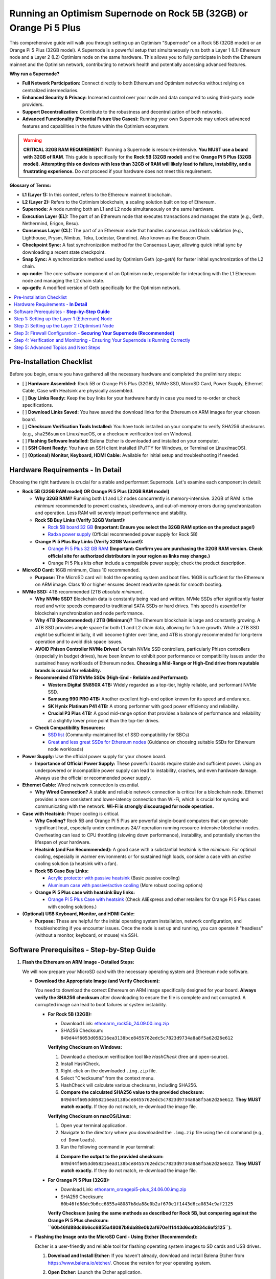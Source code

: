 Running an Optimism Supernode on Rock 5B (32GB) or Orange Pi 5 Plus
=======================================================================

This comprehensive guide will walk you through setting up an Optimism "Supernode" on a Rock 5B (32GB model) or an Orange Pi 5 Plus (32GB model).  A Supernode is a powerful setup that simultaneously runs both a Layer 1 (L1) Ethereum node and a Layer 2 (L2) Optimism node on the same hardware. This allows you to fully participate in both the Ethereum mainnet and the Optimism network, contributing to network health and potentially accessing advanced features.

**Why run a Supernode?**

*   **Full Network Participation:**  Connect directly to both Ethereum and Optimism networks without relying on centralized intermediaries.
*   **Enhanced Security & Privacy:**  Increased control over your node and data compared to using third-party node providers.
*   **Support Decentralization:** Contribute to the robustness and decentralization of both networks.
*   **Advanced Functionality (Potential Future Use Cases):**  Running your own Supernode may unlock advanced features and capabilities in the future within the Optimism ecosystem.

.. warning::

   **CRITICAL 32GB RAM REQUIREMENT:**  Running a Supernode is resource-intensive.  **You MUST use a board with 32GB of RAM**. This guide is specifically for the **Rock 5B (32GB model)** and the **Orange Pi 5 Plus (32GB model)**.  **Attempting this on devices with less than 32GB of RAM will likely lead to failure, instability, and a frustrating experience.** Do *not* proceed if your hardware does not meet this requirement.

**Glossary of Terms:**

*   **L1 (Layer 1):**  In this context, refers to the Ethereum mainnet blockchain.
*   **L2 (Layer 2):** Refers to the Optimism blockchain, a scaling solution built on top of Ethereum.
*   **Supernode:** A node running both an L1 and L2 node simultaneously on the same hardware.
*   **Execution Layer (EL):** The part of an Ethereum node that executes transactions and manages the state (e.g., Geth, Nethermind, Erigon, Besu).
*   **Consensus Layer (CL):** The part of an Ethereum node that handles consensus and block validation (e.g., Lighthouse, Prysm, Nimbus, Teku, Lodestar, Grandine). Also known as the Beacon Chain.
*   **Checkpoint Sync:** A fast synchronization method for the Consensus Layer, allowing quick initial sync by downloading a recent state checkpoint.
*   **Snap Sync:** A synchronization method used by Optimism Geth (`op-geth`) for faster initial synchronization of the L2 chain.
*   **op-node:** The core software component of an Optimism node, responsible for interacting with the L1 Ethereum node and managing the L2 chain state.
*   **op-geth:** A modified version of Geth specifically for the Optimism network.

.. contents:: :local:
    :depth: 2

Pre-Installation Checklist
--------------------------

Before you begin, ensure you have gathered all the necessary hardware and completed the preliminary steps:

-   [ ] **Hardware Assembled:** Rock 5B or Orange Pi 5 Plus (32GB), NVMe SSD, MicroSD Card, Power Supply, Ethernet Cable, Case with Heatsink are physically assembled.
-   [ ] **Buy Links Ready:** Keep the buy links for your hardware handy in case you need to re-order or check specifications.
-   [ ] **Download Links Saved:** You have saved the download links for the Ethereum on ARM images for your chosen board.
-   [ ] **Checksum Verification Tools Installed:** You have tools installed on your computer to verify SHA256 checksums (e.g., ``sha256sum`` on Linux/macOS, or a checksum verification tool on Windows).
-   [ ] **Flashing Software Installed:** Balena Etcher is downloaded and installed on your computer.
-   [ ] **SSH Client Ready:** You have an SSH client installed (PuTTY for Windows, or Terminal on Linux/macOS).
-   [ ] **(Optional) Monitor, Keyboard, HDMI Cable:** Available for initial setup and troubleshooting if needed.

Hardware Requirements - **In Detail**
-------------------------------------

Choosing the right hardware is crucial for a stable and performant Supernode.  Let's examine each component in detail:

*   **Rock 5B (32GB RAM model)  OR  Orange Pi 5 Plus (32GB RAM model)**

    *   **Why 32GB RAM?** Running both L1 and L2 nodes concurrently is memory-intensive. 32GB of RAM is the *minimum* recommended to prevent crashes, slowdowns, and out-of-memory errors during synchronization and operation.  Less RAM will severely impact performance and stability.

    *   **Rock 5B Buy Links (Verify 32GB Variant!):**

        *   `Rock 5B board 32 GB <https://shop.allnetchina.cn/products/rock5-model-b?variant=43726698709295>`_ **(Important: Ensure you select the 32GB RAM option on the product page!)**
        *   `Radxa power supply <https://shop.allnetchina.cn/products/radxa-power-pd-30w?variant=39929851904102>`_ (Official recommended power supply for Rock 5B)
    *   **Orange Pi 5 Plus Buy Links (Verify 32GB Variant!):**

        *   `Orange Pi 5 Plus 32 GB RAM <http://www.orangepi.org/html/hardWare/computerAndMicrocontrollers/details/Orange-Pi-5-plus-32GB.html>`_ **(Important: Confirm you are purchasing the 32GB RAM version. Check official site for authorized distributors in your region as links may change.)**
        *   Orange Pi 5 Plus kits often include a compatible power supply; check the product description.

*   **MicroSD Card:** 16GB minimum, Class 10 recommended.

    *   **Purpose:**  The MicroSD card will hold the operating system and boot files.  16GB is sufficient for the Ethereum on ARM image. Class 10 or higher ensures decent read/write speeds for smooth booting.

*   **NVMe SSD:** 4TB recommended (2TB *absolute minimum*).

    *   **Why NVMe SSD?**  Blockchain data is constantly being read and written. NVMe SSDs offer significantly faster read and write speeds compared to traditional SATA SSDs or hard drives. This speed is *essential* for blockchain synchronization and node performance.
    *   **Why 4TB (Recommended) / 2TB (Minimum)?**  The Ethereum blockchain is large and constantly growing.  A 4TB SSD provides ample space for both L1 and L2 chain data, allowing for future growth. While a 2TB SSD *might* be sufficient initially, it will become tighter over time, and 4TB is strongly recommended for long-term operation and to avoid disk space issues.
    *   **AVOID Phison Controller NVMe Drives!**  Certain NVMe SSD controllers, particularly Phison controllers (especially in budget drives), have been known to exhibit poor performance or compatibility issues under the sustained heavy workloads of Ethereum nodes.  **Choosing a Mid-Range or High-End drive from reputable brands is crucial for reliability.**
    *   **Recommended 4TB NVMe SSDs (High-End - Reliable and Performant):**

        *   **Western Digital SN850X 4TB:**  Widely regarded as a top-tier, highly reliable, and performant NVMe SSD.
        *   **Samsung 990 PRO 4TB:** Another excellent high-end option known for its speed and endurance.
        *   **SK Hynix Platinum P41 4TB:**  A strong performer with good power efficiency and reliability.
        *   **Crucial P3 Plus 4TB:** A good mid-range option that provides a balance of performance and reliability at a slightly lower price point than the top-tier drives.

    *   **Check Compatibility Resources:**

        *   `SSD list <https://docs.google.com/spreadsheets/d/1B27_j9NDPU3cNlj2HKcrfpJKHkOf-Oi1DbuuQva2gT4/edit>`_ (Community-maintained list of SSD compatibility for SBCs)
        *   `Great and less great SSDs for Ethereum nodes <https://gist.github.com/yorickdowne/f3a3e79a573bf35767cd002cc977b038>`_ (Guidance on choosing suitable SSDs for Ethereum node workloads)

*   **Power Supply:**  Use the official power supply for your chosen board.

    *   **Importance of Official Power Supply:**  These powerful boards require stable and sufficient power. Using an underpowered or incompatible power supply can lead to instability, crashes, and even hardware damage.  Always use the official or recommended power supply.

*   **Ethernet Cable:**  Wired network connection is essential.

    *   **Why Wired Connection?**  A stable and reliable network connection is critical for a blockchain node.  Ethernet provides a more consistent and lower-latency connection than Wi-Fi, which is crucial for syncing and communicating with the network.  **Wi-Fi is strongly discouraged for node operation.**

*   **Case with Heatsink:** Proper cooling is critical.

    *   **Why Cooling?**  Rock 5B and Orange Pi 5 Plus are powerful single-board computers that can generate significant heat, especially under continuous 24/7 operation running resource-intensive blockchain nodes.  Overheating can lead to CPU throttling (slowing down performance), instability, and potentially shorten the lifespan of your hardware.
    *   **Heatsink (and Fan Recommended):**  A good case with a substantial heatsink is the *minimum*.  For optimal cooling, especially in warmer environments or for sustained high loads, consider a case with an *active* cooling solution (a heatsink with a fan).
    *   **Rock 5B Case Buy Links:**

        *   `Acrylic protector with passive heatsink <https://shop.allnetchina.cn/products/rock5-b-acrylic-protector?variant=39877626396774>`_ (Basic passive cooling)
        *   `Aluminum case with passive/active cooling <https://shop.allnetchina.cn/collections/rock5-model-b/products/ecopi-5b-aluminum-housing-for-rock5-model-b?variant=47101353361724>`_ (More robust cooling options)
    *   **Orange Pi 5 Plus case with heatsink Buy links:**

        *   `Orange Pi 5 Plus Case with heatsink <https://aliexpress.com/item/1005005728553439.html>`_ (Check AliExpress and other retailers for Orange Pi 5 Plus cases with cooling solutions.)

*   **(Optional) USB Keyboard, Monitor, and HDMI Cable:**

    *   **Purpose:**  These are helpful for the initial operating system installation, network configuration, and troubleshooting if you encounter issues. Once the node is set up and running, you can operate it "headless" (without a monitor, keyboard, or mouse) via SSH.

Software Prerequisites - **Step-by-Step Guide**
---------------------------------------------

1.  **Flash the Ethereum on ARM Image - Detailed Steps:**

    We will now prepare your MicroSD card with the necessary operating system and Ethereum node software.

    *   **Download the Appropriate Image (and Verify Checksum):**

        You need to download the correct Ethereum on ARM image specifically designed for your board. **Always verify the SHA256 checksum** after downloading to ensure the file is complete and not corrupted.  A corrupted image can lead to boot failures or system instability.

        *   **For Rock 5B (32GB):**

            *   Download Link: `ethonarm_rock5b_24.09.00.img.zip <https://ethereumonarm-my.sharepoint.com/:u:/p/dlosada/EeYfOU29o3ZDgFv2yTCSjCQBkLb6_hjGF2GRzD65Ojpxag?download=1>`_
            *   SHA256 Checksum: ``849d44f6053d058216ea3138bce8455762edc5c7823d9734a8a8f5a62d26e612``

            **Verifying Checksum on Windows:**

            1.  Download a checksum verification tool like `HashCheck` (free and open-source).
            2.  Install HashCheck.
            3.  Right-click on the downloaded ``.img.zip`` file.
            4.  Select "Checksums" from the context menu.
            5.  HashCheck will calculate various checksums, including SHA256.
            6.  **Compare the calculated SHA256 value to the provided checksum:** ``849d44f6053d058216ea3138bce8455762edc5c7823d9734a8a8f5a62d26e612``.  **They MUST match exactly.** If they do not match, re-download the image file.

            **Verifying Checksum on macOS/Linux:**

            1.  Open your terminal application.
            2.  Navigate to the directory where you downloaded the ``.img.zip`` file using the ``cd`` command (e.g., ``cd Downloads``).
            3.  Run the following command in your terminal:

            .. prompt:: bash $

                sha256sum ethonarm_rock5b_24.09.00.img.zip

            4.  **Compare the output to the provided checksum:** ``849d44f6053d058216ea3138bce8455762edc5c7823d9734a8a8f5a62d26e612``. **They MUST match exactly.** If they do not match, re-download the image file.

        *   **For Orange Pi 5 Plus (32GB):**

            *   Download Link: `ethonarm_orangepi5-plus_24.06.00.img.zip <https://ethereumonarm-my.sharepoint.com/:u:/p/dlosada/Ecmleamkm-hJkGoIQezdU_kBw8Tl0suJXUlb-kjsZpi67Q?download=1>`_
            *   SHA256 Checksum: ``60b46fd88dc9b6cc6855a48087b8da88e0b2af670e1f1443d6ca0834c9af2125``

            **Verify Checksum (using the same methods as described for Rock 5B, but comparing against the Orange Pi 5 Plus checksum: ``60b46fd88dc9b6cc6855a48087b8da88e0b2af670e1f1443d6ca0834c9af2125``).**

    *   **Flashing the Image onto the MicroSD Card - Using Etcher (Recommended):**

        Etcher is a user-friendly and reliable tool for flashing operating system images to SD cards and USB drives.

        1.  **Download and Install Etcher:**  If you haven't already, download and install Balena Etcher from `<https://www.balena.io/etcher/>`_. Choose the version for your operating system.

        2.  **Open Etcher:** Launch the Etcher application.

        3.  **Select Image:** Click "Flash from file" and choose the downloaded ``.img.zip`` file.  **(Do NOT unzip the file, Etcher can handle .zip directly.)**

        4.  **Select Target:** Click "Select target" and **carefully select your MicroSD card drive.**  **Double-check that you have chosen the correct drive letter for your MicroSD card.  Flashing to the wrong drive will erase data on that drive!** Etcher usually highlights removable drives to help prevent mistakes.

            .. image:: etcher_interface.png
               :alt: Etcher interface example (replace with actual screenshot in your documentation)
               :width: 600 px
               :align: center

            *(**[Replace ``etcher_interface.png`` with an actual screenshot of Etcher interface with image and target selected in your documentation build if possible]**)*


        5.  **Flash!:** Click the "Flash!" button. Etcher will write the image to your MicroSD card and then verify the write process.

        6.  **Flash Complete:**  Wait until Etcher displays a "Flash Complete!" message. This may take several minutes.

        7.  **Safely Eject:** Safely eject the MicroSD card from your computer.  This is important to prevent data corruption. Use your operating system's "eject" or "safely remove hardware" function.

    *   **Flashing the Image - Using ``dd`` (Linux/macOS - Advanced Users):**

        The ``dd`` command is a powerful command-line tool for copying data, including flashing images to disk.  **However, it is also potentially dangerous if used incorrectly, as it can easily overwrite your hard drive.  Use this method with extreme caution and double-check all commands before executing.**

        1.  **Identify MicroSD Card Device Name:**  You need to determine the device name assigned to your MicroSD card by your operating system.  **Incorrectly identifying this device name can lead to data loss on your computer's hard drive.**

            Open your terminal and run:

            .. prompt:: bash $

                sudo fdisk -l

            Examine the output carefully. Look for a device that corresponds to the size of your MicroSD card. It will likely be something like ``/dev/mmcblk0`` or ``/dev/sdX`` (where X is a letter like ``a``, ``b``, ``c``, etc.).  **Be absolutely sure you have identified the correct device name.**

            **Example Output (Device names may vary):**

            .. code-block:: text

                Disk /dev/sda: 256GB ... (Your Hard Drive - DO NOT USE)
                Disk /dev/mmcblk0: 15.9GB ... (Likely your MicroSD Card - VERIFY SIZE!)


            **If you are unsure, remove and re-insert the MicroSD card and run ``sudo fdisk -l`` again to see which device appears/disappears.**

        2.  **Unzip the Image File:** Navigate to the directory where you downloaded the ``.img.zip`` file in your terminal and unzip it. For example, for the Rock 5B:

            .. prompt:: bash $

                unzip ethonarm_rock5b_24.09.00.img.zip

            This will extract the ``.img`` file (e.g., ``ethonarm_rock5b_24.09.00.img``).

        3.  **Flash the Image using ``dd``:**  **Double-check the command below VERY carefully before executing! Incorrect device name can lead to data loss!**

            Replace ``/dev/mmcblk0`` with the **correct device name** you identified for your MicroSD card.  Replace ``ethonarm_rock5b_24.09.00.img`` with the correct ``.img`` filename if you are using the Orange Pi 5 Plus image.

            .. prompt:: bash $

                sudo dd bs=1M if=ethonarm_rock5b_24.09.00.img of=/dev/mmcblk0 conv=fdatasync status=progress

            **Explanation of ``dd`` command options:**

            *   ``sudo``:  Runs the command with administrator privileges (required to write to disk devices).
            *   ``dd``: The command itself.
            *   ``bs=1M``: Sets the block size to 1 megabyte for faster transfer.
            *   ``if=ethonarm_rock5b_24.09.00.img``:  Specifies the **input file** – the ``.img`` file you extracted.
            *   ``of=/dev/mmcblk0``: Specifies the **output file** – **YOUR MICROSD CARD DEVICE NAME (VERY IMPORTANT TO BE CORRECT)**.
            *   ``conv=fdatasync``: Ensures data is physically written to disk before ``dd`` completes.
            *   ``status=progress``: Shows a progress bar during the flashing process (requires a recent version of ``dd``).

        4.  **Wait for Completion:** The ``dd`` command will take some time to complete.  The ``status=progress`` option will show you the progress.  **Do not interrupt the process.**  It is finished when you see output indicating completion and the command prompt returns.

        5.  **Safely Eject:** Safely eject the MicroSD card after the command completes.

2.  **Boot the Board - Initial Setup:**

    Now we will boot your Rock 5B or Orange Pi 5 Plus with the flashed MicroSD card and start the initial setup process.

    1.  **Insert MicroSD Card:** Insert the flashed MicroSD card into the MicroSD card slot on your Rock 5B or Orange Pi 5 Plus.
    2.  **Connect NVMe SSD:** Ensure your NVMe SSD is properly inserted into the NVMe slot on the board.
    3.  **Connect Ethernet Cable:** Connect an Ethernet cable from your router to the Ethernet port on the board.
    4.  **Connect Power Supply:** Connect the official power supply to the board and plug it into a power outlet. The board should power on automatically.
    5.  **Initial Boot & Setup Script:** The first boot will take significantly longer than subsequent boots (10-15 minutes).  During this time, the system will:

        *   Expand the filesystem on the MicroSD card to use the full space.
        *   Initialize the operating system.
        *   Install necessary software components.
        *   **The device will reboot automatically after the initial setup is complete.**

    6.  **Wait for Reboot:** Allow the board to complete the reboot process.  Do not interrupt power during this time.

    **Troubleshooting Boot Issues:**

    *   **Board Does Not Power On:**

        *   Check power supply connection at both the board and power outlet.
        *   Ensure you are using the official or recommended power supply.
        *   Try a different power outlet.
    *   **Board Powers On but No Network Connection:**

        *   Check Ethernet cable connection at both the board and router.
        *   Ensure the Ethernet cable is not damaged.
        *   Check your router to ensure it is functioning and providing DHCP addresses.
        *   Try booting the board *without* the NVMe SSD connected initially to rule out SSD-related boot issues.
    *   **Board Seems to be Booting but No Output (If using monitor):**

        *   Ensure HDMI cable is properly connected to both the board and monitor.
        *   Try a different HDMI cable and monitor if possible.
        *   Verify your monitor is powered on and set to the correct HDMI input source.
        *   It's possible the initial boot process is running headless, and you need to find the IP address (see next step) even if you have a monitor connected.


3.  **Log In and Change Password - Initial Access:**

    After the initial boot and automatic reboot, you need to log in to your Supernode to proceed with the setup. You can log in either via SSH (remotely from another computer on your network) or directly using a monitor and keyboard connected to the board.

    *   **Finding the IP Address - Methods:**

        To log in via SSH, you need to know the IP address assigned to your board on your local network. There are several ways to find this:

        *   **Method 1: Router Administration Interface (Recommended):**

            1.  Access your router's administration interface using a web browser.  The address is usually something like ``192.168.1.1`` or ``192.168.0.1``, but consult your router's documentation.
            2.  Look for a section like "DHCP Clients," "Attached Devices," or "Device List."
            3.  Find a device with the hostname likely related to your board (it might be generic or have a name like "orangepi," "rock5b," or similar). The IP address will be listed next to it.

        *   **Method 2: Using ``nmap`` (Network Scanner):**

            1.  If ``nmap`` is not installed on your desktop computer, install it.

                *   **Debian/Ubuntu/Raspberry Pi OS:** ``sudo apt-get update && sudo apt-get install nmap``
                *   **macOS (using Homebrew):** ``brew install nmap``
                *   **Windows:** Download from `<https://nmap.org/download.html>`_ and install.
            2.  Open your terminal or command prompt on your desktop computer.
            3.  Run the following command, replacing ``192.168.1.0/24`` with your network's subnet if it is different (your router's IP address usually indicates your subnet, e.g., if your router is ``192.168.0.1``, try ``192.168.0.0/24``):

            .. prompt:: bash $

                nmap -sP 192.168.1.0/24

            4.  ``nmap`` will scan your network and list devices that are up. Look for a device that is likely your board based on its MAC address (if you know it) or hostname (if available). The IP address will be listed next to it.

        *   **Method 3: Using ``fping`` (Faster Network Ping Scan):**

            1.  If ``fping`` is not installed, install it:

                *   **Debian/Ubuntu/Raspberry Pi OS:** ``sudo apt-get update && sudo apt-get install fping``
                *   **macOS (using Homebrew):** ``brew install fping``
                *   **Windows:**  ``fping`` is less common on Windows, ``nmap`` is generally preferred.
            2.  Run the following command, adjusting the subnet if needed:

            .. prompt:: bash $

                fping -a -g 192.168.1.0/24

            3.  ``fping`` will list live hosts on your network by IP address. You may need to cross-reference with MAC addresses or other methods to identify your board if multiple devices respond.

    *   **Logging in via SSH (Recommended for Remote Access):**

        1.  Open an SSH client on your desktop computer.

            *   **Linux/macOS:** Use the built-in ``ssh`` command in your terminal.
            *   **Windows:** Use PuTTY (download from `<https://www.chiark.greenend.org.uk/~sgtatham/putty/latest.html>`_).
        2.  Connect to the board's IP address using the following command (replace ``your_board_IP`` with the actual IP address you found):

            .. prompt:: bash $

                ssh ethereum@your_board_IP

        3.  **Default Credentials:** The default username is ``ethereum`` and the default password is ``ethereum``.

    *   **Direct Login (Monitor/Keyboard - If connected):**

        If you have a monitor and keyboard connected to your board, you can log in directly at the console prompt. Use the same default username (``ethereum``) and password (``ethereum``).

    *   **Changing the Default Password - Security Best Practice (Mandatory on First Login):**

        **Immediately upon your *first* successful login (either via SSH or direct login), you will be prompted to change the default password.**  This is a crucial security step.

        1.  You will be prompted to enter the "current password" (which is ``ethereum``).
        2.  Then, you will be prompted to enter a "new password."
        3.  Finally, you will be asked to "retype new password" to confirm.

        **Choose a strong, unique password that you will remember, and store it securely.  Write it down in a safe place if needed, but do not store it in plain text on your computer.**

        **You will need to log in *again* after changing the password, using your new password.** This completes the initial login and password change process.

Step 1: Setting up the Layer 1 (Ethereum) Node
-----------------------------------------------

The first crucial step in setting up your Optimism Supernode is to establish a fully synchronized Layer 1 (L1) Ethereum node.  This L1 node will serve as the foundation for your Layer 2 (Optimism) node.  It's important to ensure your L1 node is completely synchronized *before* proceeding to the L2 setup.

1.  **Choose your L1 Clients - Execution Layer (EL) and Consensus Layer (CL):**

    An Ethereum node is comprised of two main components:

    *   **Execution Layer (EL):**  Handles transaction execution, state management, and the Ethereum Virtual Machine (EVM).  Examples of EL clients include Geth, Nethermind, Erigon, and Besu.
    *   **Consensus Layer (CL):**  (Also known as the Beacon Chain) Handles block production, attestation, and finalization, ensuring network consensus. Examples of CL clients include Lighthouse, Prysm, Nimbus, Teku, Lodestar, and Grandine.

    The Ethereum on ARM image you flashed comes pre-configured to support several client combinations.  For this detailed guide, **we will use Geth as the Execution Layer (EL) client and Prysm as the Consensus Layer (CL) client.** These are popular and well-regarded clients. You can explore other client options later, but for a first-time setup, Geth and Prysm are recommended.

2.  **Start the Consensus Layer (CL) Client - Prysm Beacon Chain:**

    The Consensus Layer client (specifically, the Beacon Chain component) *must* be started and synchronized first. The Execution Layer client depends on the Consensus Layer for information about the canonical chain and consensus. Thanks to **Checkpoint Sync**, introduced in recent Ethereum upgrades, the initial synchronization of the Beacon Chain should be relatively fast, usually completing within minutes.

    .. prompt:: bash $

        sudo systemctl start prysm-beacon

    This command uses ``systemctl``, the system service manager in Linux, to start the ``prysm-beacon`` service.  This service is configured to run the Prysm Beacon Chain client.

3.  **Monitor the Beacon Chain Sync - Using ``journalctl``:**

    To check the progress of the Beacon Chain synchronization, we will use ``journalctl``, a tool for viewing systemd logs.  We will "follow" the logs of the ``prysm-beacon`` service, which means we will see new log messages in real-time as they are generated.

    .. prompt:: bash $

        sudo journalctl -fu prysm-beacon

    *   ``sudo``:  Runs the command with administrator privileges (needed to access system logs).
    *   ``journalctl``: The command for viewing systemd logs.
    *   ``-f``:  "Follow" mode - displays new log messages as they are added.
    *   ``-u prysm-beacon``:  Specifies that we want to see logs only for the ``prysm-beacon`` service.

    **Interpreting the ``journalctl -fu prysm-beacon`` Output:**

    When you run this command, you will see a stream of log messages in your terminal.  Look for the following indicators of successful synchronization:

    *   **"Synced" or "In sync" messages:**  Prysm will output log messages explicitly stating that it is synchronized or in sync with the Beacon Chain.  These messages are the primary indicator of successful Checkpoint Sync.
    *   **"Checkpoint sync completed" or similar messages:**  You might see messages indicating the Checkpoint Sync process has finished successfully.
    *   **Relatively stable log output:** Once synced, the log output will become less verbose and will show regular activity related to block processing and attestation, rather than continuous synchronization progress messages.

    **Example of Log Messages Indicating Sync Progress (These are illustrative, actual messages may vary slightly):**

    .. code-block:: text

        time="2024-10-27T10:00:00Z" level=info msg="Starting checkpoint sync" component=beacon
        time="2024-10-27T10:01:30Z" level=info msg="Checkpoint sync progress: 50%" component=beacon
        time="2024-10-27T10:02:45Z" level=info msg="Checkpoint sync progress: 90%" component=beacon
        time="2024-10-27T10:03:15Z" level=info msg="Checkpoint sync completed successfully" component=beacon
        time="2024-10-27T10:03:16Z" level=info msg="Beacon chain is now synced" component=beacon

    Once you see messages indicating "synced" or "checkpoint sync completed," you can typically stop monitoring the ``prysm-beacon`` logs by pressing ``Ctrl+C`` in the terminal.

    **Common Issues and Troubleshooting - Beacon Chain Sync:**

    *   **No Log Output or Errors:** If you run ``sudo journalctl -fu prysm-beacon`` and see no output or error messages, it could indicate:

        *   **Prysm Beacon Chain service failed to start:** Check the service status using ``sudo systemctl status prysm-beacon``.  If it's failed, try restarting it with ``sudo systemctl restart prysm-beacon``. Examine the output of ``sudo systemctl status prysm-beacon`` for more specific error details.
        *   **Firewall blocking connections:** Ensure your firewall (if enabled - UFW configuration is later in this guide) is not blocking outgoing connections for Prysm.
        *   **Network connectivity issues:** Double-check your Ethernet cable and router connection.

    *   **Syncing Stuck at a Low Percentage for a Long Time:** Checkpoint sync should be fast. If it appears stuck for more than 10-15 minutes, it could be a network issue or a problem with reaching checkpoint providers.  Restarting the ``prysm-beacon`` service (``sudo systemctl restart prysm-beacon``) might resolve temporary network glitches.

    *   **"Out of Memory" Errors in Logs:** While Checkpoint Sync is not usually memory intensive, if you see "out of memory" or similar errors, it could indicate a more serious system resource issue.  However, this is unlikely on a 32GB RAM system unless other processes are consuming excessive memory.

4.  **Start the Execution Layer (EL) Client - Geth:**

    After the Beacon Chain (Consensus Layer) is synchronized, you can start the Execution Layer client, Geth in our example.

    .. prompt:: bash $

        sudo systemctl start geth

    This command, similar to starting Prysm, uses ``systemctl`` to start the ``geth`` service.

5.  **Monitor the EL Client Sync - Geth Synchronization:**

    Synchronizing the Execution Layer (Geth) will take significantly longer than the Beacon Chain sync. Geth needs to download and process the entire history of the Ethereum blockchain's execution layer, which is a substantial amount of data.  Geth will go through several phases during synchronization, including:

    *   **Header Downloading:**  Downloading block headers, which contain metadata about each block in the chain.
    *   **Body Downloading:** Downloading block bodies, which contain the transactions within each block.
    *   **State Processing:** Processing the state trie, which represents the current state of the Ethereum network (accounts, balances, smart contract code, etc.). This is the most resource-intensive phase.

    **It is highly recommended to wait until Geth is fully synchronized before proceeding to the L2 setup.** Running the L2 node on top of an unsynchronized L1 node will likely lead to errors and synchronization issues on the L2 side as well.

    Monitor the Geth synchronization process using ``journalctl``:

    .. prompt:: bash $

        sudo journalctl -fu geth

    **Interpreting the ``journalctl -fu geth`` Output:**

    When you run this command, you will see a stream of logs from Geth. Look for the following indicators:

    *   **"Imported new block headers" messages:**  Initially, you will see many messages related to downloading block headers.  This is a good sign that Geth is actively syncing.
    *   **"Imported new block bodies" messages:** After header syncing, you will see messages about downloading block bodies.
    *   **"Imported new receipts" messages:** You will see messages about downloading transaction receipts.
    *   **"Imported new block headers" messages *consistently and frequently at the chain head*:**  **This is the key indicator of full synchronization.** Once Geth is fully synced, it will continuously import new blocks as they are produced on the Ethereum network. You will see "Imported new block headers" messages appearing regularly (every few seconds to tens of seconds) with increasing block numbers, reflecting the current chain head.
    *   **"Snapshot creation" phases (mentioned in original documentation - less emphasized now):** The original documentation mentions waiting for the "snapshot creation phase" to complete. This refers to Geth creating snapshots of the state for faster syncing.  While you may see messages related to snapshots, the most reliable indicator for proceeding is the consistent "Imported new block headers" at the chain head.
    *   **Absence of "Syncing" or "Catching up" messages:**  Initially, Geth logs will often include messages indicating it is "syncing" or "catching up." Once synced, these messages will subside, and you will primarily see messages about importing new blocks.

    **Example of Log Messages Indicating Geth Sync Progress (Illustrative, actual messages may vary):**

    .. code-block:: text

        ...
        INFO [10-27|10:10:00] Imported new block headers              count=192  elapsed=100ms  ...  headers=12345..12537  ...
        INFO [10-27|10:15:30] Imported new block bodies                count=256  elapsed=250ms  ...  bodies=1000..1256  ...
        INFO [10-27|10:20:45] Imported new receipts                   count=128  elapsed=150ms  ...  receipts=500..628  ...
        ... (Many more "Imported" messages as sync progresses) ...
        INFO [10-28|08:00:00] Imported new block headers              number=19000000 hash=0x... ...  elapsed=120ms  ...
        INFO [10-28|08:00:15] Imported new block headers              number=19000001 hash=0x... ...  elapsed=110ms  ...
        INFO [10-28|08:00:30] Imported new block headers              number=19000002 hash=0x... ...  elapsed=130ms  ...
        (Consistent "Imported new block headers" messages every ~10-30 seconds)

    .. note::
        Geth synchronization can take a significant amount of time, ranging from several hours to potentially a day or more, depending on your internet connection speed, SSD performance, and the current state of the Ethereum network. **Be patient and allow Geth to fully synchronize before moving on.**  You can leave the ``journalctl -fu geth`` command running in a terminal and check back periodically to monitor progress.

    **Common Issues and Troubleshooting - Geth (EL) Sync:**

    *   **Syncing Very Slow or Stuck:**

        *   **Check NVMe SSD Health and Performance:**  A slow or failing NVMe SSD will severely bottleneck Geth synchronization. Use system monitoring tools (like ``iotop``, ``iostat``, ``htop``) to check disk I/O activity and SSD performance.  Ensure you are using a recommended SSD and have avoided Phison controller drives.
        *   **Insufficient Free Disk Space:** Verify you have ample free space on your NVMe SSD.  If the SSD is nearing full capacity, Geth performance will degrade significantly, and sync may stall. Use ``df -h`` in the terminal to check disk space usage.
        *   **Slow or Unstable Internet Connection:** Geth requires a stable and reasonably fast internet connection to download blockchain data.  Check your internet speed and stability.  A poor internet connection is a common cause of slow sync.
        *   **Geth Process Consuming Excessive Resources (CPU/RAM):** While resource-intensive, Geth should run comfortably on a 32GB RAM Rock 5B or Orange Pi 5 Plus. Use ``htop`` or ``top`` to monitor CPU and RAM usage. If Geth is consuming excessive resources, and the system is swapping heavily (high swap usage in ``htop``), it might indicate a system issue or that other processes are consuming resources.  However, on a dedicated Supernode setup, this is less likely if you have followed hardware recommendations.
        *   **Geth Errors in Logs:** Examine the ``journalctl -fu geth`` output for any error messages.  Error messages can provide clues to the cause of sync problems.  Common errors might relate to network connectivity, database corruption (less common with fresh sync), or resource issues.
        *   **Restart Geth:**  Sometimes, restarting the Geth service can resolve temporary glitches or network issues.  Use ``sudo systemctl restart geth``.
        *   **Reboot the Board (as a last resort):** If restarting Geth doesn't help, a full system reboot (``sudo reboot``) might be necessary in rare cases to clear up system state issues.

    *   **"Database Corruption" or "State Trie Error" Messages (Less Common on Fresh Sync):** In rare cases, Geth may encounter database corruption issues.  If you see error messages in the logs related to database corruption or state trie errors, you *might* need to resync Geth from scratch.  However, this is less likely on a fresh installation. Resyncing from scratch is a lengthy process and should be considered only if other troubleshooting steps fail and error messages clearly point to database corruption.  (Resyncing instructions are beyond the scope of this basic guide, but involve stopping Geth, deleting the Geth data directory on your SSD, and restarting Geth).

    Once Geth is fully synchronized and you are seeing consistent "Imported new block headers" messages at the chain head, you can proceed to Step 2: Setting up the Layer 2 (Optimism) Node.

Step 2: Setting up the Layer 2 (Optimism) Node
-----------------------------------------------

Once your Layer 1 (L1) Ethereum node (Geth and Prysm) is fully synchronized, you can proceed to set up the Layer 2 (L2) Optimism node. The L2 node, in our case, consists of ``op-geth`` (Optimism's modified Geth) and ``op-node`` (the core Optimism node software).

1.  **Configure ``op-node`` - Connecting to the L1 Node:**

    The ``op-node`` needs to be configured to communicate with your fully synchronized L1 Ethereum node. Since both the L1 and L2 nodes are running on the *same* machine (your Rock 5B or Orange Pi 5 Plus), we can use ``localhost`` to refer to the L1 node's network interfaces.  We will modify the ``op-node.conf`` configuration file to ensure ``op-node`` knows where to find both the Execution Layer (Geth) and Consensus Layer (Prysm) of your L1 node.

    .. prompt:: bash $

        sudo sed -i 's/l1ip/localhost/' /etc/ethereum/op-node.conf
        sudo sed -i 's/l1beaconip/localhost/' /etc/ethereum/op-node.conf

    *   ``sudo``: Runs the command with administrator privileges (needed to modify system configuration files).
    *   ``sed``:  A stream editor command used for text manipulation. Here, we use it to replace text within a file.
    *   ``-i``:  "In-place" edit - modifies the file directly. **Be careful when using ``-i`` with ``sed``, as changes are permanent.**
    *   ``'s/l1ip/localhost/'``:  This is the ``sed`` substitution command.

        *   ``s/``:  Indicates a substitution operation.
        *   ``l1ip``: The text to be replaced (in this case, a placeholder ``l1ip`` likely present in the default ``op-node.conf`` file).
        *   ``localhost``: The text to replace it with (which resolves to the loopback address, referring to the same machine).
        *   ``/etc/ethereum/op-node.conf``:  Specifies the file to be modified - the configuration file for ``op-node``.
    *   The second ``sed`` command ``'s/l1beaconip/localhost/'`` similarly replaces the placeholder ``l1beaconip`` with ``localhost``, ensuring ``op-node`` knows where to find the L1 Beacon Chain.

    These commands essentially tell ``op-node``: "My L1 Ethereum node (both EL and CL components) is running on *this same machine*."

2.  **Start ``op-geth`` - Optimism Execution Client:**

    ``op-geth`` is a specially modified version of Geth adapted for the Optimism network. It serves as the Execution Layer for Optimism.  Start the ``op-geth`` service using ``systemctl``:

    .. prompt:: bash $

        sudo systemctl start op-geth

    This command starts the ``op-geth`` service, initiating the Optimism Execution Layer client.

3.  **Port Forwarding for ``op-geth`` - Enabling Snap Sync (Important):**

    ``op-geth`` utilizes a synchronization method called **Snap Sync**, which allows for faster initial synchronization of the Optimism chain. For Snap Sync to function correctly, ``op-geth`` needs to be reachable on port ``31303`` (TCP and UDP) from other peers in the Optimism network.  While we will configure the firewall on the Supernode itself later,  you may also need to configure **port forwarding on your *router*** if you are behind a home router and want your ``op-geth`` node to be publicly accessible for peering.

    **(Note:  For basic Supernode operation and participation, router port forwarding might not be strictly necessary, especially if you are primarily interested in local access and not maximizing peer connections. However, for optimal network participation and if you intend to offer public RPC services, port forwarding is generally recommended.)**

    **Router Port Forwarding (if needed - Router specific instructions vary):**

    1.  Access your router's administration interface (usually via a web browser, e.g., ``192.168.1.1`` or similar).
    2.  Find the Port Forwarding or NAT Forwarding settings.  The exact location and terminology vary greatly between router models. Consult your router's documentation.
    3.  Create a new port forwarding rule:

        *   **Service Name/Description:** (Optional)  Give it a descriptive name, like "op-geth Snap Sync."
        *   **Protocol:**  Select "TCP/UDP" or "Both."
        *   **External Port/Port Range:**  ``31303``
        *   **Internal Port/Port Range:** ``31303``
        *   **Internal IP Address/Destination IP:** Enter the **internal IP address of your Rock 5B or Orange Pi 5 Plus Supernode**.  This is the same IP address you use to SSH into your board.
        *   **Enable:** Ensure the port forwarding rule is enabled
		4.  Save the port forwarding settings on your router.  You may need to reboot your router for the changes to take effect.

    **UFW Firewall Configuration (on the Supernode itself) for ``op-geth`` will be covered in Step 3.**

4.  **Start ``op-node`` - Core Optimism Node Software:**

    ``op-node`` is the central software component of your Optimism node. It interacts with your L1 Ethereum node, manages the L2 chain state, and handles Optimism-specific logic. Start the ``op-node`` service:

    .. prompt:: bash $

        sudo systemctl start op-node

    This command initiates the ``op-node`` service.

5.  **Monitor the L2 Sync - ``op-geth`` and ``op-node`` Synchronization:**

    Now, we need to monitor the synchronization progress of both ``op-geth`` and ``op-node``.  Use ``journalctl`` to follow the logs for both services:

    .. prompt:: bash $

        sudo journalctl -fu op-geth
        sudo journalctl -fu op-node

    Open **two separate terminal windows** (or use terminal multiplexing like ``tmux`` or ``screen``) so you can view the logs for ``op-geth`` and ``op-node`` simultaneously.

    **Interpreting ``journalctl -fu op-geth`` Output (Optimism Geth Logs):**

    *   **Snap Sync Progress Messages:**  ``op-geth`` logs should show messages indicating the progress of Snap Sync.  Look for messages mentioning "Snap sync" and percentage progress.
    *   **Imported blocks on L2:** Similar to L1 Geth, you will see messages about "Imported new block headers" and "Imported new blocks" as ``op-geth`` synchronizes the Optimism chain.
    *   **Peer Connection Information:**  You may see logs related to ``op-geth`` connecting to peers in the Optimism network.

    **Example ``op-geth`` Log Messages (Illustrative):**

    .. code-block:: text

        time="2024-10-28T14:00:00Z" level=info msg="Starting snap sync" component=op-geth
        time="2024-10-28T14:30:00Z" level=info msg="Snap sync progress: 25%" component=op-geth
        time="2024-10-28T15:15:00Z" level=info msg="Snap sync progress: 50%" component=op-geth
        ...
        time="2024-10-29T02:00:00Z" level=info msg="Snap sync completed successfully" component=op-geth
        time="2024-10-29T02:00:05Z" level=info msg="Imported new block headers              number=1234567  hash=0x... ... " component=op-geth


    **Interpreting ``journalctl -fu op-node`` Output (Optimism Node Logs):**

    *   **L1 Connection Status:**  ``op-node`` logs should show messages indicating a successful connection to your L1 Ethereum node (Geth and Prysm running on ``localhost``).
    *   **L2 Chain Synchronization Progress:** ``op-node`` will coordinate the synchronization of the L2 chain. You will see messages related to L2 block processing, state updates, and interaction with ``op-geth``.
    *   **Derivation Pipeline Activity:** ``op-node`` uses a "derivation pipeline" to process L1 data and derive L2 blocks.  Logs related to the derivation pipeline indicate L2 synchronization activity.

    **Example ``op-node`` Log Messages (Illustrative):**

    .. code-block:: text

        time="2024-10-28T14:00:10Z" level=info msg="Connected to L1 Execution Layer" component=op-node l1_endpoint="http://localhost:8551"
        time="2024-10-28T14:00:12Z" level=info msg="Connected to L1 Consensus Layer" component=op-node l1_beacon_endpoint="http://localhost:4000"
        time="2024-10-28T14:15:30Z" level=info msg="Derivation pipeline: processing L1 block number=19000050 l2_block_number=100000" component=op-node
        ...
        time="2024-10-29T03:00:00Z" level=info msg="L2 chain is synchronized" component=op-node l2_block_number=1234567


    .. note::
        **Synchronization Time - Optimism L2 (Snap Sync):**

        The Optimism L2 chain synchronization using Snap Sync is generally faster than a full L1 Ethereum sync, but it still takes time. **The documentation estimates 10-15 hours for initial L2 sync.** The actual time can vary depending on network conditions and hardware performance. Be patient and allow both ``op-geth`` and ``op-node`` to complete their synchronization processes.

        You can consider the L2 node synchronized when:

        *   `op-geth` logs indicate "Snap sync completed successfully."
        *   `op-node` logs indicate "L2 chain is synchronized."
        *   Both ``op-geth`` and ``op-node`` logs show continuous activity at the chain head, indicating they are processing new L2 blocks as they are produced.

    **Common Issues and Troubleshooting - Optimism L2 Sync:**

    *   **`op-geth` Snap Sync Slow or Stuck:**

        *   **Network Connectivity:**  Ensure stable internet connection for ``op-geth`` to download snap sync data and connect to peers.
        *   **Port 31303 Accessibility (if relying on Snap Sync peering):** If you are relying on Snap Sync peering (and have not used a custom L1 endpoint for initial sync - which is not covered in this basic guide), ensure port 31303 (TCP/UDP) is open and forwarded on your router if needed.
        *   **SSD Performance:**  While Snap Sync is generally less disk-intensive than full L1 sync, a slow SSD can still impact performance. Check SSD health and I/O activity if sync is unusually slow.
        *   **Restart ``op-geth``:**  Restarting the ``op-geth`` service (``sudo systemctl restart op-geth``) might resolve temporary network issues or glitches in the sync process.

    *   **``op-node`` Not Connecting to L1:**

        *   **Verify L1 Node is Running and Synchronized:** Ensure your L1 Geth and Prysm services are running and fully synchronized *before* starting ``op-node``.  If the L1 node is not ready, ``op-node`` will fail to connect. Check ``journalctl -fu geth`` and ``journalctl -fu prysm-beacon`` to confirm L1 sync status.
        *   **``op-node.conf`` Configuration:** Double-check that you correctly configured ``/etc/ethereum/op-node.conf`` to point ``l1ip`` and ``l1beaconip`` to ``localhost``.  Typos in the configuration can prevent ``op-node`` from finding the L1 node.
        *   **Firewall Issues:**  While less likely to be the primary cause of L1 connection problems (as it's localhost communication), ensure your firewall is not *blocking* loopback (localhost) communication, though this is usually allowed by default.

    *   **"Out of Memory" Errors during L2 Sync:**  Running both ``op-geth`` and ``op-node`` adds to the overall memory usage. While 32GB RAM is generally sufficient, if you see "out of memory" errors in ``op-geth`` or ``op-node`` logs, it could indicate a system resource issue.  Ensure no other resource-intensive applications are running on the Supernode.  Monitor RAM usage with ``htop``.

    *   **General L2 Sync Stuck or Slow:**

        *   **Check Both ``op-geth`` and ``op-node`` Logs:** Examine the logs of both services to pinpoint where the sync process might be encountering issues. Errors in either service can halt or slow down L2 sync.
        *   **Restart Both ``op-geth`` and ``op-node``:**  Restarting both L2 components together (``sudo systemctl restart op-geth && sudo systemctl restart op-node``) can sometimes resolve synchronization problems.

    Once both ``op-geth`` and ``op-node`` are synchronized and running smoothly, you have successfully set up your Optimism L2 node on top of your L1 Ethereum node, creating a functional Optimism Supernode!  Proceed to Step 3 for optional but recommended firewall configuration.

Step 3: Firewall Configuration - **Securing Your Supernode (Recommended)**
--------------------------------------------------------------------------

Configuring a firewall is a **strongly recommended** security measure to protect your Supernode and home network. A firewall acts as a gatekeeper, controlling network traffic and preventing unauthorized access to your system.  We will use **UFW (Uncomplicated Firewall)**, a user-friendly and powerful firewall management tool that is readily available on the Ethereum on ARM image.

**Understanding Firewall Basics**

Think of a firewall as a set of rules that dictate what network traffic is allowed to enter and leave your Supernode. These rules are based on factors like:

*   **Direction:**
    *   **Incoming (IN):** Connections trying to reach your Supernode from the internet or your local network.
    *   **Outgoing (OUT):** Connections originating from your Supernode going out to the internet or your local network.
*   **Protocol:** The type of network communication (e.g., TCP, UDP).
*   **Port:**  A virtual "door" on your Supernode used for specific network services (e.g., port 22 for SSH, port 30303 for Ethereum P2P).
*   **Action:**  What to do with traffic matching the rule: `ALLOW` (let it pass) or `DENY` (block it).

**Initial Firewall Setup with UFW**

By default, UFW might be inactive. We'll enable it and set up basic rules to secure your Supernode while allowing essential services to function.

1.  **Enable UFW:**

    First, enable UFW if it's not already active.

    .. prompt:: bash $

        sudo ufw enable

    You may see a warning about SSH connections. **Don't worry yet!**  We'll add a rule to allow SSH access *before* locking down incoming traffic to prevent losing your SSH connection.

2.  **Allow SSH Connections - **VERY IMPORTANT!**:**

    **Crucially, before setting default policies, allow incoming SSH connections.  If you set the default to deny incoming traffic *first*, you could block yourself from accessing your Supernode via SSH and require direct console access to fix it.**

    .. prompt:: bash $

        sudo ufw allow ssh

    This command creates a rule that allows incoming TCP traffic on port 22, the standard port for SSH. UFW conveniently understands "ssh" as port 22.

    **Verify SSH Rule:**

    Let's quickly check if the SSH rule is active:

    .. prompt:: bash $

        sudo ufw status verbose

    You should see output similar to this confirming SSH is allowed:

    .. code-block:: text

        22/tcp                     ALLOW IN    Anywhere

    For initial setup, allowing SSH from "Anywhere" is fine.  For tighter security in a production setup, you could restrict SSH to your home network's IP range (an advanced topic).

3.  **Set Default Firewall Policies - Deny Incoming, Allow Outgoing:**

    Now, set the default behavior for incoming and outgoing connections. We'll set incoming to `DENY` (block everything coming in by default) and outgoing to `ALLOW` (allow your Supernode to connect out to the internet).

    .. prompt:: bash $

        sudo ufw default deny incoming
        sudo ufw default allow outgoing

    With these defaults, any *new* incoming connection will be blocked unless we explicitly create a rule to allow it. Outgoing connections will generally be permitted unless we create specific rules to block them (which we won't do in this basic guide).

4.  **Allow Essential Ports for Supernode Services:**

    We need to open specific ports to allow the necessary communication for your Ethereum and Optimism nodes to operate correctly.  Here are the ports to allow:

    *   **Geth P2P (Ethereum Layer 1):**
        *   **Port:** `30303`
        *   **Protocol:** TCP and UDP
        *   **Purpose:**  Essential for Geth to connect to other Ethereum peers, download blockchain data, and participate in the network.

    *   **Prysm P2P (Ethereum Consensus Layer - Beacon Chain):**
        *   **Port:** `13000`
        *   **Protocol:** TCP and UDP
        *   **Purpose:**  Needed for Prysm Beacon Chain to communicate with other Beacon Chain nodes for consensus and block validation.

    *   **Prysm Web UI (Optional):**
        *   **Port:** `4000`
        *   **Protocol:** TCP
        *   **Purpose:**  If you want to access the Prysm Web UI from your local network to monitor your Beacon Chain client. **Optional but recommended for monitoring.**

    *   **`op-geth` Snap Sync (Optimism Layer 2):**
        *   **Port:** `31303`
        *   **Protocol:** TCP and UDP
        *   **Purpose:** Required for `op-geth`'s Snap Sync feature to efficiently synchronize the Optimism chain and for peering in the Optimism network.

    *   **`op-node` Metrics (Optional):**
        *   **Port:** `7300`
        *   **Protocol:** TCP
        *   **Purpose:**  Exposes Prometheus metrics from `op-node` for advanced monitoring. **Optional for basic operation but useful for detailed monitoring if you set up Prometheus.**

    Add these rules to UFW:

    .. prompt:: bash $

        sudo ufw allow 30303/tcp
        sudo ufw allow 30303/udp
        sudo ufw allow 13000/tcp
        sudo ufw allow 13000/udp
        sudo ufw allow 4000/tcp
        sudo ufw allow 31303/tcp
        sudo ufw allow 31303/udp
        sudo ufw allow 7300/tcp

    Each `sudo ufw allow ...` command creates a rule to permit incoming traffic on the specified port and protocol.

    **Verify Firewall Rules Again:**

    Check the UFW status to confirm all the rules are in place:

    .. prompt:: bash $

        sudo ufw status verbose

    The output should now list rules similar to this (including the SSH rule and the ports you just added):

    .. code-block:: text

        Status: active
        Default: deny (incoming), allow (outgoing), deny (routed)
        New profiles: skip

        To                         Action      From
        22/tcp                     ALLOW IN    Anywhere
        30303/tcp                  ALLOW IN    Anywhere
        30303/udp                  ALLOW IN    Anywhere
        13000/tcp                  ALLOW IN    Anywhere
        13000/udp                  ALLOW IN    Anywhere
        4000/tcp                   ALLOW IN    Anywhere
        31303/tcp                  ALLOW IN    Anywhere
        31303/udp                  ALLOW IN    Anywhere
        7300/tcp                   ALLOW IN    Anywhere

    This confirms your firewall is active and allowing SSH and the necessary ports for your Supernode, while blocking other unsolicited incoming traffic.

5.  **Optional: Enable Firewall Logging:**

    For auditing or more in-depth troubleshooting, you can enable UFW logging. This records firewall activity to system logs.

    .. prompt:: bash $

        sudo ufw logging on

    To disable logging later:

    .. prompt:: bash $

        sudo ufw logging off

    UFW logs are usually stored in `/var/log/ufw.log`. You can examine these logs using tools like `cat`, `less`, or `grep` for advanced diagnostics if needed.

**Important Firewall Security Notes:**

*   **Test Your Rules:** After setting up your firewall, it's good practice to test it. You can use online port scanning tools from a network *outside* your home network (e.g., using a website port scanner) to verify that the intended ports (30303, 13000, 31303, 4000, 7300 if enabled) are open if you've configured router port forwarding for them. Be cautious when using online port scanners on public nodes.
*   **Firewall is One Layer of Security:**  A firewall is a vital security component, but it's not the only one.  Keep your system and software updated with security patches, use strong passwords, and be aware of the security implications of any services you run.
*   **Advanced Rules (Beyond this Guide):** For more advanced security setups, you could explore:
    *   **Restricting SSH access by IP address range:** Limit SSH access only to your home network's IP addresses for increased security.
    *   **Rate Limiting:** Implement rules to limit the rate of incoming connections to mitigate denial-of-service attempts. (Requires more advanced UFW configuration).

By completing these steps, you've implemented a fundamental firewall on your Optimism Supernode using UFW, significantly enhancing its security.

Step 4: Verification and Monitoring - Ensuring Your Supernode is Running Correctly
----------------------------------------------------------------------------------

After completing the installation and firewall configuration, it is crucial to **verify** that your Optimism Supernode is running correctly and that all components are synchronized and operating as expected.  Regular monitoring is also important to ensure continued healthy operation.

**Verification Methods - Step-by-Step Checks:**

1.  **Check Service Status - Using `systemctl status`:**

    The most basic verification step is to check the status of all the systemd services you started: `prysm-beacon`, `geth`, `op-geth`, and `op-node`.  Use `systemctl status` for each service:

    .. prompt:: bash $

        sudo systemctl status prysm-beacon
        sudo systemctl status geth
        sudo systemctl status op-geth
        sudo systemctl status op-node

    For each service, you should look for the following in the `systemctl status` output:

    *   **"Active: active (running)"**: This is the most important indicator. It confirms that the service is currently running without errors.
    *   **"Loaded: loaded..."**: Indicates that the service unit configuration has been loaded successfully.
    *   **"Main PID: ..."**: Shows the process ID (PID) of the main process for the service.
    *   **"CGroup: ..."**:  Shows the control group the process belongs to.
    *   **"Logs:"**:  The `systemctl status` output often includes a snippet of recent logs from the service. This can be a quick way to spot any immediate errors or warnings during startup.

    **Example of a Healthy Service Status Output (Illustrative - output may vary slightly):**

    .. code-block:: text

        ● prysm-beacon.service - Prysm Beacon Chain Client
             Loaded: loaded (/etc/systemd/system/prysm-beacon.service; enabled; vendor preset: enabled)
             Active: active (running) since Mon 2024-10-28 05:00:00 UTC; 1 day 5h ago
           Main PID: 12345 (beacon-chain)
              Tasks: 25 (limit: 4915)
             CGroup: /system.slice/prysm-beacon.service
                     └─12345 /usr/bin/beacon-chain --config-file=/etc/ethereum/prysm-beacon.conf

        Oct 28 05:00:00 your_hostname systemd[1]: Started Prysm Beacon Chain Client.
        Oct 28 05:00:05 your_hostname beacon-chain[12345]: time="2024-10-28T05:00:05Z" level=info msg="Beacon chain started" ...

    If you see "Active: inactive (dead)" or "Active: failed" in the service status, it indicates that the service is not running or has encountered an error during startup.  In such cases, examine the full `systemctl status <service_name>` output, especially the "Logs" section and any error messages, to diagnose the issue.  You can also use `journalctl -u <service_name>` to view more detailed logs for the service.

2.  **Check Synchronization Status - Using Logs (`journalctl`)**:

    We have already used `journalctl -fu` to monitor synchronization *progress*. Now, we can use `journalctl` to quickly check the current synchronization *status* of each component.  We are looking for log messages that indicate "synced" or chain head activity.

    *   **Prysm Beacon Chain (CL):**

        .. prompt:: bash $

            sudo journalctl -u prysm-beacon -n 20 --no-pager | grep -i "synced\|in sync"

        *   `sudo journalctl -u prysm-beacon -n 20 --no-pager`:  Displays the last 20 log lines for the `prysm-beacon` service without using a pager (so you see all lines directly in the terminal).
        *   `| grep -i "synced\|in sync"`:  Pipes the output to `grep` to filter for lines containing either "synced" or "in sync" (case-insensitive `-i`).

        You should see output lines containing messages like: `"Beacon chain is now synced"` or `"In sync with chain head"`.  If you see these messages in the recent logs, it confirms that Prysm Beacon Chain is synchronized.

    *   **Geth (L1 EL):**

        .. prompt:: bash $

            sudo journalctl -u geth -n 20 --no-pager | grep "Imported new block headers"

        *   Similar to Prysm, but we filter for `"Imported new block headers"` messages, which indicate Geth is at the chain head and continuously importing new blocks.

        You should see output lines similar to: `"Imported new block headers              number=... hash=0x... ..."` in the recent logs, with increasing block numbers, confirming Geth is synchronized.

    *   **`op-geth` (L2 EL):**

        .. prompt:: bash $

            sudo journalctl -u op-geth -n 20 --no-pager | grep -i "snap sync completed\|imported new block"

        *   Filters for messages related to "snap sync completed" or "imported new block".

        Look for lines indicating `"Snap sync completed successfully"` or recent `"Imported new block headers"` messages to verify `op-geth` synchronization.

    *   **`op-node` (L2 Node):**

        .. prompt:: bash $

            sudo journalctl -u op-node -n 20 --no-pager | grep -i "l2 chain is synchronized\|derivation pipeline"

        *   Filters for messages containing `"l2 chain is synchronized"` or `"derivation pipeline"`.

        Look for lines indicating `"L2 chain is synchronized"` or recent `"Derivation pipeline: processing L1 block ... l2_block_number=..."` messages with increasing L2 block numbers, confirming `op-node` synchronization.

3.  **Check RPC Endpoints - Using `curl` (Optional but Recommended for Deeper Verification):**

    For a more thorough verification, you can check if the RPC (Remote Procedure Call) endpoints of your node components are responding correctly. RPC endpoints allow you to interact with your node programmatically (e.g., to query blockchain data, submit transactions, etc.).

    We will use `curl`, a command-line tool for transferring data with URLs, to make simple requests to the RPC endpoints.  The Ethereum on ARM image pre-configures RPC endpoints for Geth, Prysm, `op-geth`, and `op-node`.

    *   **Geth (L1 EL) - Check `eth_syncing` RPC Method:**

        .. prompt:: bash $

            curl -s -X POST -H "Content-Type: application/json" --data '{"jsonrpc":"2.0","method":"eth_syncing","params":[],"id":1}' http://localhost:8551

        *   `curl`: The command-line tool for making HTTP requests.
        *   `-s`:  Silent mode - suppresses progress meter and error messages (cleaner output).
        *   `-X POST`: Specifies the HTTP method as POST (required for JSON-RPC requests).
        *   `-H "Content-Type: application/json"`: Sets the `Content-Type` header to indicate JSON data.
        *   `--data '{"jsonrpc":"2.0","method":"eth_syncing","params":[],"id":1}'`:  This is the JSON-RPC request payload.  We are calling the `eth_syncing` method, which returns synchronization status.
        *   `http://localhost:8551`: The RPC endpoint for Geth (default configuration).

        **Expected Output if Geth is Synced:**

        If Geth is fully synchronized, the `eth_syncing` RPC method should return `false`:

        .. code-block:: json

            {"jsonrpc":"2.0","id":1,"result":false}

        If Geth is still syncing, it will return an object with synchronization progress details (start block, current block, highest block, etc.).  If you get an error or no response, it indicates a problem with the Geth RPC endpoint or Geth itself.

    *   **Prysm Beacon Chain (CL) - Check `eth_syncing` RPC Method (Beacon API):**

        Prysm's Beacon Chain client has a different API than Geth's. We can use its Beacon API to check sync status.  We can query the `eth/v1/syncing` endpoint:

        .. prompt:: bash $

            curl -s http://localhost:4000/eth/v1/syncing

        *   `http://localhost:4000/eth/v1/syncing`: The Beacon API endpoint for sync status.

        **Expected Output if Prysm Beacon Chain is Synced:**

        If Prysm is synced, the `syncing` endpoint should return `false`:

        .. code-block:: json

            {"data":{"head_slot":"...","syncing":false,"...":...}}

        Look for `"syncing":false` in the JSON response. If it returns `"syncing":true`, Prysm is still synchronizing.  Errors or no response indicate a problem with the Prysm Beacon API or Prysm itself.

    *   **`op-geth` (L2 EL) - Check `eth_syncing` RPC Method (same as Geth):**

        `op-geth` uses the same JSON-RPC API as Geth.  We can use the same `eth_syncing` method check:

        .. prompt:: bash $

            curl -s -X POST -H "Content-Type: application/json" --data '{"jsonrpc":"2.0","method":"eth_syncing","params":[],"id":1}' http://localhost:8551

        **(Note:  `op-geth` and Geth, in the default configuration, both use the same RPC port `8551`.  This might seem confusing.  However, the `op-node` and other L2 components are configured to communicate with `op-geth` specifically, even if they share the same port number. In a more complex setup, you might configure them to use different ports if needed, but the default is port 8551 for both EL clients.)**

        **Expected Output (same as Geth):**

        If `op-geth` is synced, `eth_syncing` should return `false`:

        .. code-block:: json

            {"jsonrpc":"2.0","id":1,"result":false}

    *   **`op-node` (L2 Node) - Check Metrics Endpoint (Prometheus Metrics):**

        `op-node` exposes Prometheus metrics on port `7300` (if you enabled the firewall rule for it).  Prometheus metrics are used for monitoring and collecting performance data.  We can use `curl` to fetch these metrics and verify the endpoint is working.

        .. prompt:: bash $

            curl -s http://localhost:7300/metrics

        *   `http://localhost:7300/metrics`:  The Prometheus metrics endpoint for `op-node`.

        **Expected Output (Metrics Data):**

        If the `op-node` metrics endpoint is working, `curl` will return a large amount of text data in Prometheus metrics format.  You don't need to interpret all the metrics in detail right now, but if `curl` returns a long text output starting with lines like `# HELP ...` and `# TYPE ...`, it confirms that the metrics endpoint is functional and `op-node` is likely running correctly. If you get an error or no response, it indicates a problem with the `op-node` metrics endpoint or `op-node` itself.

**Regular Monitoring - Keeping an Eye on Your Supernode:**

Once your Supernode is verified and running, it's important to monitor it regularly to ensure continued healthy operation.  You can use the same `journalctl` commands and RPC endpoint checks described above for ongoing monitoring.  You can also consider setting up more advanced monitoring tools for proactive alerting and performance analysis (discussed briefly in the "Advanced Topics" section).  Regularly check for updates to the Ethereum on ARM image and your node software to ensure you are running the latest versions with security patches and performance improvements.

Step 5: Advanced Topics and Next Steps
--------------------------------------

Congratulations! You have successfully set up a basic Optimism Supernode.  With your own Supernode running, you are now directly participating in both the Ethereum and Optimism networks.  This section outlines some advanced topics and potential next steps you can explore to further enhance your Supernode setup and engagement with the ecosystem.

**1. Advanced Monitoring and Alerting:**

The verification and monitoring methods described in Step 4 are a good starting point, but for more comprehensive and proactive monitoring, consider setting up dedicated monitoring tools.

*   **Prometheus and Grafana:**

    *   **Prometheus:**  We already verified that `op-node` exposes Prometheus metrics on port `7300`. Prometheus is a powerful open-source system monitoring and alerting toolkit. You can configure Prometheus to scrape metrics from `op-node` (and potentially also Geth and Prysm if you configure their metrics endpoints, though `op-node` metrics are most relevant for L2 Supernode operation).
    *   **Grafana:** Grafana is a popular open-source data visualization and dashboarding tool. You can connect Grafana to your Prometheus instance and create custom dashboards to visualize your Supernode's performance, synchronization status, resource usage, and other key metrics in real-time.
    *   **Pre-built Dashboards:**  The Optimism and Ethereum communities often share Grafana dashboards specifically designed for monitoring nodes. Searching online for "Grafana dashboards Optimism node" or "Grafana dashboards Ethereum node" can provide useful starting points.
    *   **Alerting:** Prometheus also allows you to configure alerting rules. You can set up alerts to notify you (via email, Slack, etc.) if critical metrics deviate from expected values (e.g., node is out of sync, high CPU/memory usage, service down).

    Setting up Prometheus and Grafana is a more advanced topic and involves installing and configuring these tools, defining scrape configurations, and building dashboards.  Numerous online tutorials and guides are available for setting up Prometheus and Grafana monitoring.

*   **System Monitoring Tools (Command-line):**

    For quick checks directly on your Supernode, command-line tools like `htop`, `top`, `vmstat`, `iostat`, `iotop`, and `df -h` (mentioned earlier) are invaluable for real-time resource monitoring (CPU, RAM, disk I/O, disk space).  Become familiar with these tools to quickly assess your system's health.

**2. Maintaining Your Supernode - Updates and Security:**

*   **Operating System and Software Updates:**

    It is essential to keep your Supernode's operating system and node software up to date with the latest security patches and bug fixes. Regularly update your system using `apt update && apt upgrade`:

    .. prompt:: bash $

        sudo apt update
        sudo apt upgrade

    This will update the base operating system and any installed packages, including security updates.

*   **Ethereum on ARM Image Updates:**

    The Ethereum on ARM image itself may be updated periodically with new versions of node software, OS improvements, and configuration changes.  Stay informed about new image releases from the Ethereum on ARM project (check their website, community forums, or release announcements).  When a new image is released, consider flashing the new image to a *new* MicroSD card and migrating your configuration and data (if necessary and if you made customisations beyond the basic guide setup) to the new image.  **Always back up your configuration before making major system changes or flashing new images.**

*   **Node Client Updates (Advanced - usually managed by the image):**

    In most cases, the Ethereum on ARM image manages the versions of Geth, Prysm, `op-geth`, and `op-node` clients.  Updating the image is the recommended way to update these components.  However, if you become more advanced, you *could* potentially update individual node clients manually (e.g., by downloading new binaries and replacing existing ones).  Manual updates are generally not recommended for beginners and should be done with caution and following official documentation for each client.  Incorrect manual updates can lead to node instability or failure.

*   **Security Best Practices (Review and Enhance):**

    Revisit the firewall configuration (Step 3) periodically.  As you become more familiar with your Supernode and its network activity, you might want to refine your firewall rules to further enhance security (e.g., restrict SSH access, implement rate limiting, etc.).  Research best practices for securing Linux servers and Ethereum nodes.

**3. Exploring Advanced Configurations (For Experienced Users):**

Once you have a solid understanding of the basic Supernode setup, you can explore more advanced configuration options. **Proceed with caution when modifying advanced settings, and always back up your configuration files before making changes.**

*   **Customizing Node Client Configurations:** The Ethereum on ARM image provides default configurations for Geth, Prysm, `op-geth`, and `op-node`.  You can examine the configuration files (e.g., `/etc/ethereum/geth.conf`, `/etc/ethereum/prysm-beacon.conf`, `/etc/ethereum/op-node.conf`, `/etc/ethereum/op-geth.conf`) to understand the available settings and potentially customize them.  Configuration options might include:    
    
    *  **P2P Network Settings:**  Adjusting peer limits, network ports, and discovery settings.
    *  **Data Storage Paths:**  Changing the default directories where blockchain data is stored (if you have specific storage requirements, although the default NVMe SSD setup is generally recommended).
    *  **RPC Endpoint Configuration:**  Customizing RPC ports, enabling/disabling RPC methods, and setting RPC access control (e.g., limiting RPC access to specific IP addresses - for security if exposing RPC endpoints publicly).
    *  **Resource Limits (Advanced):** In very specific scenarios, you *might* consider adjusting resource limits for node processes (CPU affinity, memory limits, etc.), but this is generally not necessary on a properly sized 32GB RAM system for a Supernode.  Incorrectly set resource limits can harm performance.

*   **Exposing RPC Endpoints Publicly (With Security Considerations - Advanced):**

    By default, the RPC endpoints for Geth, Prysm, and `op-geth` are configured to listen on `localhost` only. This means they are only accessible from within the Supernode itself.  For certain use cases (e.g., accessing your node's RPC from applications outside your Supernode, offering public RPC services - advanced topics, not covered in this basic guide), you *could* configure the RPC endpoints to be accessible from your local network or even publicly on the internet.

    **Exposing RPC endpoints publicly significantly increases security risks.** If you choose to do this, you **must** implement strong security measures, including:
    
    *   **Firewall Rules:**  Restrict access to RPC ports to only the necessary IP addresses or network ranges.
    *   **RPC Authentication:**  Enable RPC authentication (using API keys or similar mechanisms) if supported by the client software.
    *   **Rate Limiting:** Implement rate limiting on RPC requests to prevent abuse and denial-of-service attacks.
    *   **Carefully Choose Exposed RPC Methods:** Disable or restrict access to potentially dangerous RPC methods if not absolutely necessary.
    *   **Understand the Risks:**  Thoroughly research the security implications of exposing RPC endpoints before doing so.

    **For most users running a Supernode primarily for personal use and network contribution, exposing RPC endpoints publicly is NOT recommended and adds unnecessary security complexity.** Local RPC access (from within the Supernode itself) is usually sufficient for most use cases.

**4. What Can You Do With Your Supernode? - Use Cases:**

Now that you have a running Optimism Supernode, what can you actually *do* with it?

*   **Support Decentralization and Network Health:**  By running a Supernode, you are directly contributing to the decentralization, robustness, and censorship resistance of both the Ethereum and Optimism networks. This is a valuable contribution in itself.
*   **Private and Sovereign Access to Ethereum and Optimism:**  You have your own private gateway to interact with both networks, without relying on centralized third-party providers. This enhances your privacy and control.
*   **Local RPC Access for Development and Tools:**  You can use the local RPC endpoints of your Supernode (e.g., Geth and `op-geth` RPC on `http://localhost:8551`) to connect your own software, scripts, or development tools directly to the Ethereum and Optimism networks. This can be useful for developers, researchers, or advanced users who want to interact with the blockchains programmatically.
*   **Potential Future Advanced Features:** As the Optimism ecosystem evolves, running your own Supernode might unlock access to advanced features, staking opportunities (if and when available for Optimism), or governance participation in the future. Stay informed about developments in the Optimism ecosystem.
*   **Running Local Dapps and Tools (Advanced):** With advanced configuration, you *could* potentially host certain types of decentralized applications or tools that rely on direct access to your Supernode's RPC endpoints.  However, this is an advanced topic with security considerations.

**5. Join the Community and Stay Informed:**

*   **Ethereum on ARM Community:** Engage with the Ethereum on ARM community forums, chat channels, or social media groups.  This is a great place to ask questions, share your experiences, get help with troubleshooting, and stay informed about updates and best practices for running Ethereum nodes on ARM hardware.
*   **Optimism Community:**  Participate in the Optimism community forums, Discord channels, or governance discussions. Stay up-to-date with Optimism network upgrades, new features, and community initiatives.
*   **Ethereum Ecosystem Resources:**  Continue learning about Ethereum, Optimism, and blockchain technology in general through online resources, documentation, blog posts, and educational materials.

**Disclaimer and Important Notes:**

*   **Running a node involves technical complexity and ongoing maintenance.** This guide provides a comprehensive starting point, but you may encounter issues or need to adapt your setup as software and network conditions evolve.
*   **Software is constantly evolving.** The specific commands, configurations, and recommendations in this guide may become outdated over time. Always refer to the latest official documentation and community resources for the most up-to-date information.
*   **Security is your responsibility.**  While this guide includes basic security recommendations (firewall configuration), it is your responsibility to ensure the security of your Supernode. Stay informed about security best practices and take appropriate measures to protect your system.
*   **Resource requirements may change.** The 32GB RAM recommendation is based on current software versions and network conditions. Future software updates or increased network activity might require more resources. Monitor your Supernode's resource usage and be prepared to adjust hardware if needed in the future.
*   **Understand the risks.** Running a blockchain node involves technical, operational, and potentially security risks. Ensure you understand these risks before proceeding.

We hope this detailed guide has been helpful in setting up your Optimism Supernode! Happy node running!